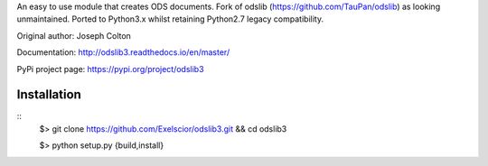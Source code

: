 An easy to use module that creates ODS documents. Fork of odslib (https://github.com/TauPan/odslib) as looking unmaintained. Ported to Python3.x whilst retaining Python2.7 legacy compatibility.

Original author: Joseph Colton

Documentation: http://odslib3.readthedocs.io/en/master/

PyPi project page: https://pypi.org/project/odslib3


Installation
------------
::
    $> git clone https://github.com/Exelscior/odslib3.git && cd odslib3

    $> python setup.py {build,install}

